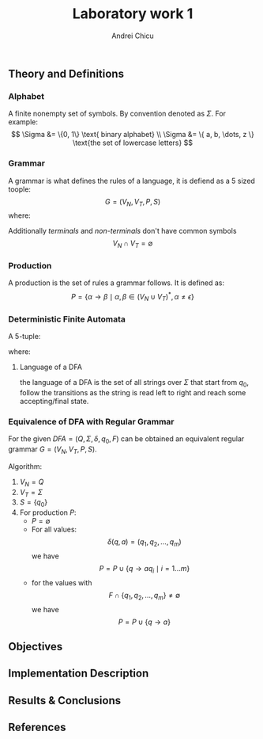 #+title: Laboratory work 1
#+course: Formal Languages & Finite Automata
#+author: Andrei Chicu

** Theory and Definitions
*** Alphabet
A finite nonempty set of symbols. By convention denoted as \(\Sigma\).
For example:
$$
\Sigma &= \{0, 1\} \text{ binary alphabet} \\
\Sigma &= \{ a, b, \dots, z \} \text{the set of lowercase letters}
$$
*** Grammar
A grammar is what defines the rules of a language, it is defiend as a 5 sized toople:
\[ G = (V_{N}, V_{T}, P, S) \]
where:
\begin{align}
V_{N} &-\, \text{a finite set of  \emph{non-terminal symbols }}\\
V_T      &  -\, \text{a  is a finite set of \emph{terminal symbols}} \\
S            &-\, \text{is the starting point }\\
P            &-\, \text{is a finite set of productions of rules }
\end{align}

Additionally /terminals/ and /non-terminals/ don't have common symbols
\[V_N \cap V_T = \emptyset \]
*** Production
A production is the set of rules a grammar follows. It is defined as:
\[
  P = \{ \alpha \to \beta \mid \alpha,\, \beta \in (V_{N} \cup V_{T})^*,\, \alpha \ne \epsilon \}
\]
*** Deterministic Finite Automata
:PROPERTIES:
:ID:       c29fd26e-ea9b-4e4e-ae5b-b9403e3f0df3
:END:
A 5-tuple:
\begin{align}
\label{eq:2}
(Q, \Sigma, \delta, q_{0}, F)
\end{align}
where:
\begin{align}
\label{eq:3}
Q &- \text{a finite set of states} \\
\Sigma &- \text{an alphabet} \\
\delta : Q \times \Sigma \rightarrow Q &\text{ (a transition function)}\\
q_{0} \in Q &- \text{the initial state} \\
F \subset Q &- \text{a set of accepting/final states}
\end{align}

**** Language of a DFA
the language of a DFA is the set of all strings over \(\Sigma\) that start from \(q_{0}\), follow the transitions as the string is read left to right and reach some accepting/final state.

*** Equivalence of DFA with Regular Grammar

For the given \(DFA = (Q, \Sigma, \delta, q_0, F) \) can be obtained an equivalent regular grammar \(G = (V_N, V_T, P, S) \).

Algorithm:
1. \(V_N = Q\)
2. \(V_T = \Sigma\)
3. \(S = \{q_0\}\)
4. For production \(P\):
   + \(P = \emptyset \)
   + For all values:
     \[
     \delta(q, a) = (q_1, q_2, \dots, q_m)
     \]
     we have
     \[
        P = P\cup \{ q \rightarrow aq_i \mid  i = 1\dots m \}
     \]
   + for the values with
     \[
     F \cap \{ q_1, q_2, \dots, q_m\} \neq \emptyset
    \]
    we have
    \[
    P = P\cup \{q \rightarrow a\}
    \]

    
** Objectives

** Implementation Description

** Results & Conclusions

** References
